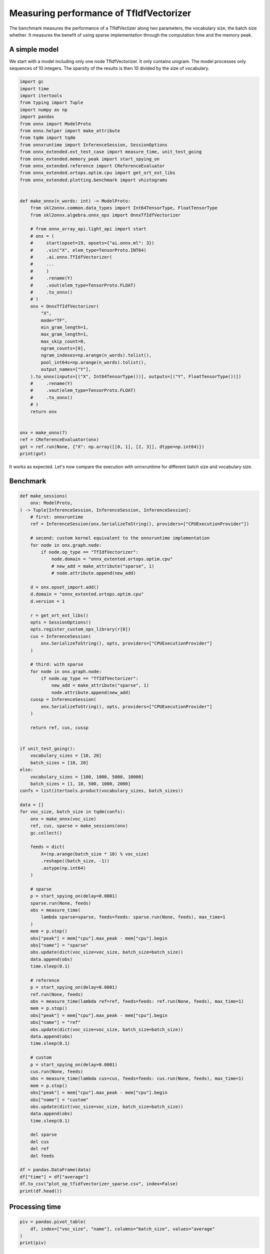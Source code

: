 
.. DO NOT EDIT.
.. THIS FILE WAS AUTOMATICALLY GENERATED BY SPHINX-GALLERY.
.. TO MAKE CHANGES, EDIT THE SOURCE PYTHON FILE:
.. "auto_examples/plot_op_tfidfvectorizer_sparse.py"
.. LINE NUMBERS ARE GIVEN BELOW.

.. only:: html

    .. note::
        :class: sphx-glr-download-link-note

        :ref:`Go to the end <sphx_glr_download_auto_examples_plot_op_tfidfvectorizer_sparse.py>`
        to download the full example code

.. rst-class:: sphx-glr-example-title

.. _sphx_glr_auto_examples_plot_op_tfidfvectorizer_sparse.py:


.. _l-plot-optim-tfidf:

Measuring performance of TfIdfVectorizer
========================================

The banchmark measures the performance of a TfIdfVectizer along two
parameters, the vocabulary size, the batch size whether. It measures
the benefit of using sparse implementation through the computation
time and the memory peak.

A simple model
++++++++++++++

We start with a model including only one node TfIdfVectorizer.
It only contains unigram. The model processes only sequences of 10
integers. The sparsity of the results is then 10 divided by the size of
vocabulary.

.. GENERATED FROM PYTHON SOURCE LINES 20-75

.. code-block:: Python

    import gc
    import time
    import itertools
    from typing import Tuple
    import numpy as np
    import pandas
    from onnx import ModelProto
    from onnx.helper import make_attribute
    from tqdm import tqdm
    from onnxruntime import InferenceSession, SessionOptions
    from onnx_extended.ext_test_case import measure_time, unit_test_going
    from onnx_extended.memory_peak import start_spying_on
    from onnx_extended.reference import CReferenceEvaluator
    from onnx_extended.ortops.optim.cpu import get_ort_ext_libs
    from onnx_extended.plotting.benchmark import vhistograms


    def make_onnx(n_words: int) -> ModelProto:
        from skl2onnx.common.data_types import Int64TensorType, FloatTensorType
        from skl2onnx.algebra.onnx_ops import OnnxTfIdfVectorizer

        # from onnx_array_api.light_api import start
        # onx = (
        #     start(opset=19, opsets={"ai.onnx.ml": 3})
        #     .vin("X", elem_type=TensorProto.INT64)
        #     .ai.onnx.TfIdfVectorizer(
        #     ...
        #     )
        #     .rename(Y)
        #     .vout(elem_type=TensorProto.FLOAT)
        #     .to_onnx()
        # )
        onx = OnnxTfIdfVectorizer(
            "X",
            mode="TF",
            min_gram_length=1,
            max_gram_length=1,
            max_skip_count=0,
            ngram_counts=[0],
            ngram_indexes=np.arange(n_words).tolist(),
            pool_int64s=np.arange(n_words).tolist(),
            output_names=["Y"],
        ).to_onnx(inputs=[("X", Int64TensorType())], outputs=[("Y", FloatTensorType())])
        #     .rename(Y)
        #     .vout(elem_type=TensorProto.FLOAT)
        #     .to_onnx()
        # )
        return onx


    onx = make_onnx(7)
    ref = CReferenceEvaluator(onx)
    got = ref.run(None, {"X": np.array([[0, 1], [2, 3]], dtype=np.int64)})
    print(got)





.. rst-class:: sphx-glr-script-out

 .. code-block:: none

    [array([[1., 1., 0., 0., 0., 0., 0.],
           [0., 0., 1., 1., 0., 0., 0.]], dtype=float32)]




.. GENERATED FROM PYTHON SOURCE LINES 76-81

It works as expected. Let's now compare the execution
with onnxruntime for different batch size and vocabulary size.

Benchmark
+++++++++

.. GENERATED FROM PYTHON SOURCE LINES 81-185

.. code-block:: Python



    def make_sessions(
        onx: ModelProto,
    ) -> Tuple[InferenceSession, InferenceSession, InferenceSession]:
        # first: onnxruntime
        ref = InferenceSession(onx.SerializeToString(), providers=["CPUExecutionProvider"])

        # second: custom kernel equivalent to the onnxruntime implementation
        for node in onx.graph.node:
            if node.op_type == "TfIdfVectorizer":
                node.domain = "onnx_extented.ortops.optim.cpu"
                # new_add = make_attribute("sparse", 1)
                # node.attribute.append(new_add)

        d = onx.opset_import.add()
        d.domain = "onnx_extented.ortops.optim.cpu"
        d.version = 1

        r = get_ort_ext_libs()
        opts = SessionOptions()
        opts.register_custom_ops_library(r[0])
        cus = InferenceSession(
            onx.SerializeToString(), opts, providers=["CPUExecutionProvider"]
        )

        # third: with sparse
        for node in onx.graph.node:
            if node.op_type == "TfIdfVectorizer":
                new_add = make_attribute("sparse", 1)
                node.attribute.append(new_add)
        cussp = InferenceSession(
            onx.SerializeToString(), opts, providers=["CPUExecutionProvider"]
        )

        return ref, cus, cussp


    if unit_test_going():
        vocabulary_sizes = [10, 20]
        batch_sizes = [10, 20]
    else:
        vocabulary_sizes = [100, 1000, 5000, 10000]
        batch_sizes = [1, 10, 500, 1000, 2000]
    confs = list(itertools.product(vocabulary_sizes, batch_sizes))

    data = []
    for voc_size, batch_size in tqdm(confs):
        onx = make_onnx(voc_size)
        ref, cus, sparse = make_sessions(onx)
        gc.collect()

        feeds = dict(
            X=(np.arange(batch_size * 10) % voc_size)
            .reshape((batch_size, -1))
            .astype(np.int64)
        )

        # sparse
        p = start_spying_on(delay=0.0001)
        sparse.run(None, feeds)
        obs = measure_time(
            lambda sparse=sparse, feeds=feeds: sparse.run(None, feeds), max_time=1
        )
        mem = p.stop()
        obs["peak"] = mem["cpu"].max_peak - mem["cpu"].begin
        obs["name"] = "sparse"
        obs.update(dict(voc_size=voc_size, batch_size=batch_size))
        data.append(obs)
        time.sleep(0.1)

        # reference
        p = start_spying_on(delay=0.0001)
        ref.run(None, feeds)
        obs = measure_time(lambda ref=ref, feeds=feeds: ref.run(None, feeds), max_time=1)
        mem = p.stop()
        obs["peak"] = mem["cpu"].max_peak - mem["cpu"].begin
        obs["name"] = "ref"
        obs.update(dict(voc_size=voc_size, batch_size=batch_size))
        data.append(obs)
        time.sleep(0.1)

        # custom
        p = start_spying_on(delay=0.0001)
        cus.run(None, feeds)
        obs = measure_time(lambda cus=cus, feeds=feeds: cus.run(None, feeds), max_time=1)
        mem = p.stop()
        obs["peak"] = mem["cpu"].max_peak - mem["cpu"].begin
        obs["name"] = "custom"
        obs.update(dict(voc_size=voc_size, batch_size=batch_size))
        data.append(obs)
        time.sleep(0.1)

        del sparse
        del cus
        del ref
        del feeds

    df = pandas.DataFrame(data)
    df["time"] = df["average"]
    df.to_csv("plot_op_tfidfvectorizer_sparse.csv", index=False)
    print(df.head())






.. rst-class:: sphx-glr-script-out

 .. code-block:: none

      0%|          | 0/20 [00:00<?, ?it/s]      5%|▌         | 1/20 [00:04<01:24,  4.44s/it]     10%|█         | 2/20 [00:09<01:23,  4.63s/it]     15%|█▌        | 3/20 [00:13<01:15,  4.45s/it]     20%|██        | 4/20 [00:17<01:11,  4.45s/it]     25%|██▌       | 5/20 [00:22<01:08,  4.56s/it]     30%|███       | 6/20 [00:26<01:01,  4.38s/it]     35%|███▌      | 7/20 [00:30<00:56,  4.32s/it]     40%|████      | 8/20 [00:35<00:52,  4.34s/it]     45%|████▌     | 9/20 [00:40<00:50,  4.57s/it]     50%|█████     | 10/20 [00:45<00:46,  4.68s/it]     55%|█████▌    | 11/20 [00:49<00:40,  4.51s/it]     60%|██████    | 12/20 [00:53<00:35,  4.43s/it]     65%|██████▌   | 13/20 [00:58<00:31,  4.45s/it]     70%|███████   | 14/20 [01:03<00:29,  4.84s/it]     75%|███████▌  | 15/20 [01:09<00:26,  5.21s/it]     80%|████████  | 16/20 [01:14<00:20,  5.06s/it]     85%|████████▌ | 17/20 [01:18<00:14,  4.80s/it]     90%|█████████ | 18/20 [01:23<00:09,  4.76s/it]     95%|█████████▌| 19/20 [01:28<00:04,  4.81s/it]    100%|██████████| 20/20 [01:33<00:00,  4.97s/it]    100%|██████████| 20/20 [01:33<00:00,  4.69s/it]
        average  deviation  min_exec  ...  voc_size  batch_size      time
    0  0.000037   0.000003  0.000033  ...       100           1  0.000037
    1  0.000030   0.000002  0.000028  ...       100           1  0.000030
    2  0.000034   0.000006  0.000026  ...       100           1  0.000034
    3  0.000100   0.000155  0.000046  ...       100          10  0.000100
    4  0.000044   0.000002  0.000041  ...       100          10  0.000044

    [5 rows x 14 columns]




.. GENERATED FROM PYTHON SOURCE LINES 186-188

Processing time
+++++++++++++++

.. GENERATED FROM PYTHON SOURCE LINES 188-194

.. code-block:: Python


    piv = pandas.pivot_table(
        df, index=["voc_size", "name"], columns="batch_size", values="average"
    )
    print(piv)





.. rst-class:: sphx-glr-script-out

 .. code-block:: none

    batch_size           1         10        500       1000      2000
    voc_size name                                                    
    100      custom  0.000034  0.000067  0.000125  0.000207  0.000387
             ref     0.000030  0.000044  0.000305  0.000357  0.000846
             sparse  0.000037  0.000100  0.000438  0.000804  0.001493
    1000     custom  0.000012  0.000030  0.000354  0.000648  0.001485
             ref     0.000012  0.000037  0.001243  0.002575  0.004455
             sparse  0.000016  0.000027  0.000352  0.000822  0.001070
    5000     custom  0.000016  0.000044  0.002127  0.006494  0.056325
             ref     0.000017  0.000097  0.005593  0.022416  0.221207
             sparse  0.000015  0.000028  0.000293  0.001119  0.003109
    10000    custom  0.000016  0.000070  0.003626  0.045449  0.108918
             ref     0.000020  0.000165  0.010093  0.030373  0.062234
             sparse  0.000015  0.000042  0.000318  0.000635  0.001105




.. GENERATED FROM PYTHON SOURCE LINES 195-202

Memory peak
+++++++++++

It is always difficult to estimate. A second process is started to measure
the physical memory peak during the execution every ms. The figures
is the difference between this peak and the memory when the measurement
began.

.. GENERATED FROM PYTHON SOURCE LINES 202-208

.. code-block:: Python


    piv = pandas.pivot_table(
        df, index=["voc_size", "name"], columns="batch_size", values="peak"
    )
    print(piv / 2**20)





.. rst-class:: sphx-glr-script-out

 .. code-block:: none

    batch_size           1         10         500        1000        2000
    voc_size name                                                        
    100      custom  0.000000  0.136719   0.000000   0.000000    0.089844
             ref     0.066406  0.000000   0.000000   0.000000    0.000000
             sparse  0.179688  0.011719   0.000000   0.000000    0.046875
    1000     custom  0.000000  0.000000   0.062500   0.000000    7.253906
             ref     0.000000  0.000000   0.000000   0.000000    2.585938
             sparse  0.000000  0.003906   0.000000   0.000000    0.000000
    5000     custom  0.000000  0.000000   2.371094  18.437500   77.914062
             ref     0.000000  0.000000   9.539062  19.437500   76.242188
             sparse  0.000000  0.000000   0.285156   0.000000    0.488281
    10000    custom  0.000000  0.277344  19.968750  74.683594  127.746094
             ref     0.000000  0.000000  20.894531  76.292969  151.890625
             sparse  0.000000  0.000000   0.000000   0.000000    0.000000




.. GENERATED FROM PYTHON SOURCE LINES 209-211

Graphs
++++++

.. GENERATED FROM PYTHON SOURCE LINES 211-216

.. code-block:: Python


    ax = vhistograms(df)
    fig = ax[0, 0].get_figure()
    fig.savefig("plot_op_tfidfvectorizer_sparse.png")




.. image-sg:: /auto_examples/images/sphx_glr_plot_op_tfidfvectorizer_sparse_001.png
   :alt: Compares Implementations of TfIdfVectorizer
   :srcset: /auto_examples/images/sphx_glr_plot_op_tfidfvectorizer_sparse_001.png
   :class: sphx-glr-single-img





.. GENERATED FROM PYTHON SOURCE LINES 217-221

Take away
+++++++++

Sparse works better when the sparsity is big enough and the batch size as well.


.. rst-class:: sphx-glr-timing

   **Total running time of the script:** (1 minutes 44.262 seconds)


.. _sphx_glr_download_auto_examples_plot_op_tfidfvectorizer_sparse.py:

.. only:: html

  .. container:: sphx-glr-footer sphx-glr-footer-example

    .. container:: sphx-glr-download sphx-glr-download-jupyter

      :download:`Download Jupyter notebook: plot_op_tfidfvectorizer_sparse.ipynb <plot_op_tfidfvectorizer_sparse.ipynb>`

    .. container:: sphx-glr-download sphx-glr-download-python

      :download:`Download Python source code: plot_op_tfidfvectorizer_sparse.py <plot_op_tfidfvectorizer_sparse.py>`


.. only:: html

 .. rst-class:: sphx-glr-signature

    `Gallery generated by Sphinx-Gallery <https://sphinx-gallery.github.io>`_
